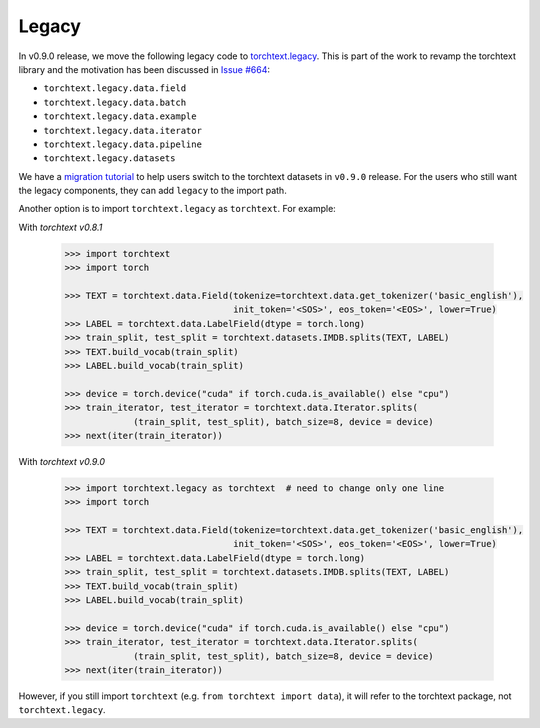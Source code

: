 Legacy
======

In v0.9.0 release, we move the following legacy code to `torchtext.legacy <#legacy>`_. This is part of the work to revamp the torchtext library and the motivation has been discussed in `Issue #664 <https://github.com/pytorch/text/issues/664>`_:

* ``torchtext.legacy.data.field``
* ``torchtext.legacy.data.batch``
* ``torchtext.legacy.data.example``
* ``torchtext.legacy.data.iterator``
* ``torchtext.legacy.data.pipeline``
* ``torchtext.legacy.datasets``

We have a `migration tutorial <https://fburl.com/9hbq843y>`_ to help users switch to the torchtext datasets in ``v0.9.0`` release. For the users who still want the legacy components, they can add ``legacy`` to the import path.

Another option is to import ``torchtext.legacy`` as ``torchtext``. For example:

With `torchtext v0.8.1`

  .. code-block:: python

      >>> import torchtext
      >>> import torch

      >>> TEXT = torchtext.data.Field(tokenize=torchtext.data.get_tokenizer('basic_english'),
                                      init_token='<SOS>', eos_token='<EOS>', lower=True)
      >>> LABEL = torchtext.data.LabelField(dtype = torch.long)
      >>> train_split, test_split = torchtext.datasets.IMDB.splits(TEXT, LABEL)
      >>> TEXT.build_vocab(train_split)
      >>> LABEL.build_vocab(train_split)

      >>> device = torch.device("cuda" if torch.cuda.is_available() else "cpu")
      >>> train_iterator, test_iterator = torchtext.data.Iterator.splits(
                   (train_split, test_split), batch_size=8, device = device)
      >>> next(iter(train_iterator))

With `torchtext v0.9.0`

  .. code-block:: python

      >>> import torchtext.legacy as torchtext  # need to change only one line
      >>> import torch

      >>> TEXT = torchtext.data.Field(tokenize=torchtext.data.get_tokenizer('basic_english'),
                                      init_token='<SOS>', eos_token='<EOS>', lower=True)
      >>> LABEL = torchtext.data.LabelField(dtype = torch.long)
      >>> train_split, test_split = torchtext.datasets.IMDB.splits(TEXT, LABEL)
      >>> TEXT.build_vocab(train_split)
      >>> LABEL.build_vocab(train_split)

      >>> device = torch.device("cuda" if torch.cuda.is_available() else "cpu")
      >>> train_iterator, test_iterator = torchtext.data.Iterator.splits(
                   (train_split, test_split), batch_size=8, device = device)
      >>> next(iter(train_iterator))

However, if you still import ``torchtext`` (e.g. ``from torchtext import data``), it will refer to the torchtext package, not ``torchtext.legacy``.
